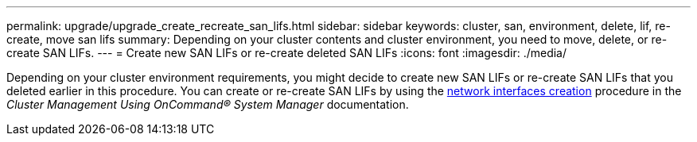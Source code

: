 ---
permalink: upgrade/upgrade_create_recreate_san_lifs.html
sidebar: sidebar
keywords: cluster, san, environment, delete, lif, re-create, move san lifs
summary: Depending on your cluster contents and cluster environment, you need to move, delete, or re-create SAN LIFs.
---
= Create new SAN LIFs or re-create deleted SAN LIFs
:icons: font
:imagesdir: ./media/

[.lead]
Depending on your cluster environment requirements, you might decide to create new SAN LIFs or re-create SAN LIFs that you deleted earlier in this procedure. You can create or re-create SAN LIFs by using the https://docs.netapp.com/us-en/ontap-sm-classic/online-help-96-97/task_creating_network_interfaces.html[network interfaces creation^] procedure in the _Cluster Management Using OnCommand® System Manager_ documentation.
